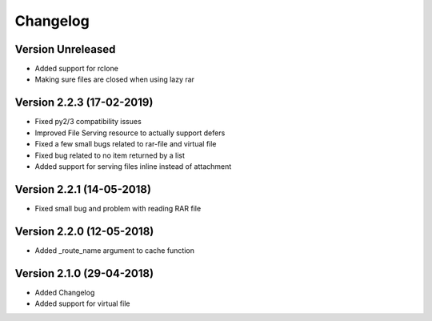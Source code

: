 Changelog
=========

Version Unreleased
-----------------------------------------------------------

* Added support for rclone
* Making sure files are closed when using lazy rar

Version 2.2.3 (17-02-2019)
-----------------------------------------------------------

* Fixed py2/3 compatibility issues
* Improved File Serving resource to actually support defers
* Fixed a few small bugs related to rar-file and virtual file
* Fixed bug related to no item returned by a list
* Added support for serving files inline instead of attachment

Version 2.2.1 (14-05-2018)
-----------------------------------------------------------

* Fixed small bug and problem with reading RAR file

Version 2.2.0 (12-05-2018)
-----------------------------------------------------------

* Added _route_name argument to cache function

Version 2.1.0 (29-04-2018)
-----------------------------------------------------------

* Added Changelog
* Added support for virtual file
